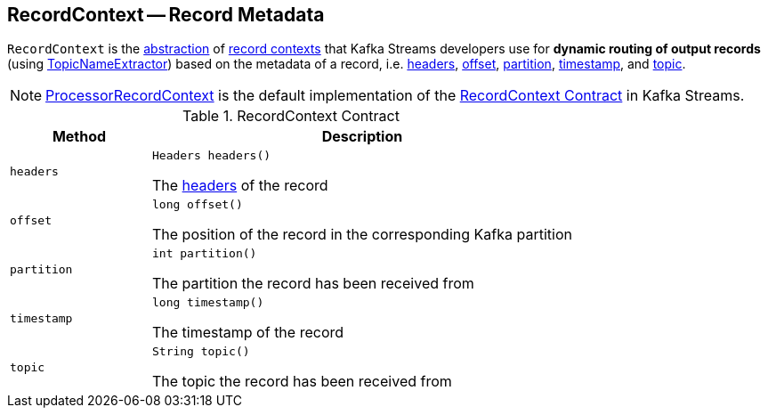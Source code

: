 == [[RecordContext]] RecordContext -- Record Metadata

`RecordContext` is the <<contract, abstraction>> of <<implementations, record contexts>> that Kafka Streams developers use for *dynamic routing of output records* (using <<kafka-streams-TopicNameExtractor.adoc#, TopicNameExtractor>>) based on the metadata of a record, i.e. <<headers, headers>>, <<offset, offset>>, <<partition, partition>>, <<timestamp, timestamp>>, and <<topic, topic>>.

[[implementations]]
NOTE: <<kafka-streams-internals-ProcessorRecordContext.adoc#, ProcessorRecordContext>> is the default implementation of the <<contract, RecordContext Contract>> in Kafka Streams.

[[contract]]
.RecordContext Contract
[cols="1m,3",options="header",width="100%"]
|===
| Method
| Description

| headers
a| [[headers]]

[source, java]
----
Headers headers()
----

The https://kafka.apache.org/21/javadoc/org/apache/kafka/common/header/Headers.html[headers] of the record

| offset
a| [[offset]]

[source, java]
----
long offset()
----

The position of the record in the corresponding Kafka partition

| partition
a| [[partition]]

[source, java]
----
int partition()
----

The partition the record has been received from

| timestamp
a| [[timestamp]]

[source, java]
----
long timestamp()
----

The timestamp of the record

| topic
a| [[topic]]

[source, java]
----
String topic()
----

The topic the record has been received from

|===
